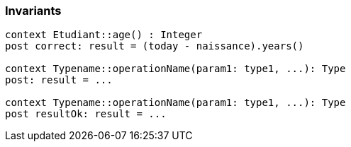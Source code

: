 === Invariants

[source,ocl]
----
context Etudiant::age() : Integer
post correct: result = (today - naissance).years()

context Typename::operationName(param1: type1, ...): Type
post: result = ...

context Typename::operationName(param1: type1, ...): Type
post resultOk: result = ...
----
